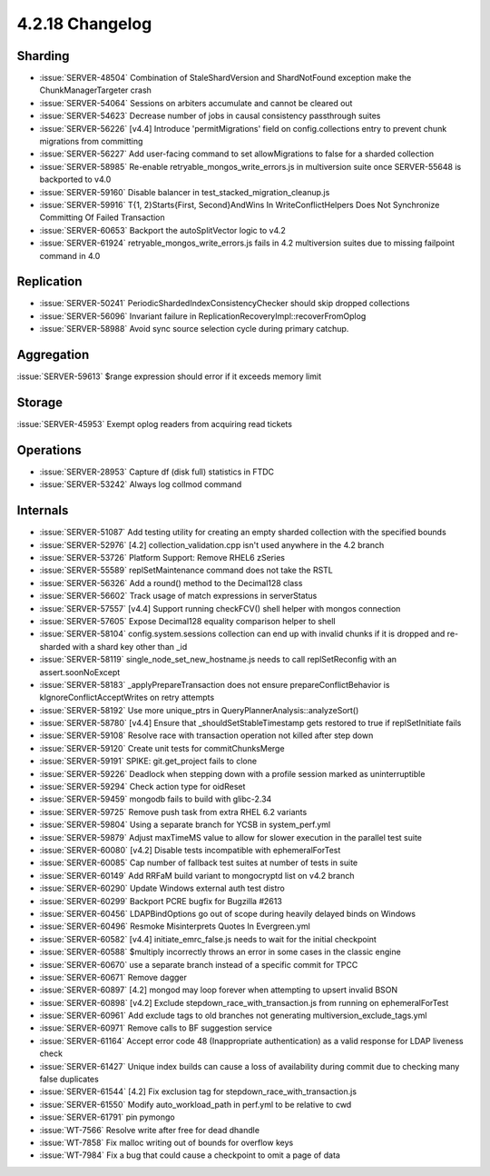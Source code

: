 .. _4.2.18-changelog:

4.2.18 Changelog
----------------

Sharding
~~~~~~~~

- :issue:`SERVER-48504` Combination of StaleShardVersion and ShardNotFound exception make the ChunkManagerTargeter crash
- :issue:`SERVER-54064` Sessions on arbiters accumulate and cannot be cleared out
- :issue:`SERVER-54623` Decrease number of jobs in causal consistency passthrough suites
- :issue:`SERVER-56226` [v4.4] Introduce 'permitMigrations' field on config.collections entry to prevent chunk migrations from committing
- :issue:`SERVER-56227` Add user-facing command to set allowMigrations to false for a sharded collection
- :issue:`SERVER-58985` Re-enable retryable_mongos_write_errors.js in multiversion suite once SERVER-55648 is backported to v4.0
- :issue:`SERVER-59160` Disable balancer in test_stacked_migration_cleanup.js
- :issue:`SERVER-59916` T{1, 2}Starts{First, Second}AndWins In WriteConflictHelpers Does Not Synchronize Committing Of Failed Transaction
- :issue:`SERVER-60653` Backport the autoSplitVector logic to v4.2
- :issue:`SERVER-61924` retryable_mongos_write_errors.js fails in 4.2 multiversion suites due to missing failpoint command in 4.0

Replication
~~~~~~~~~~~

- :issue:`SERVER-50241` PeriodicShardedIndexConsistencyChecker should skip dropped collections
- :issue:`SERVER-56096` Invariant failure in ReplicationRecoveryImpl::recoverFromOplog
- :issue:`SERVER-58988` Avoid sync source selection cycle during primary catchup.

Aggregation
~~~~~~~~~~~

:issue:`SERVER-59613` $range expression should error if it exceeds memory limit

Storage
~~~~~~~

:issue:`SERVER-45953` Exempt oplog readers from acquiring read tickets

Operations
~~~~~~~~~~

- :issue:`SERVER-28953` Capture df (disk full) statistics in FTDC
- :issue:`SERVER-53242` Always log collmod command

Internals
~~~~~~~~~

- :issue:`SERVER-51087` Add testing utility for creating an empty sharded collection with the specified bounds
- :issue:`SERVER-52976` [4.2] collection_validation.cpp isn't used anywhere in the 4.2 branch
- :issue:`SERVER-53726` Platform Support: Remove RHEL6 zSeries
- :issue:`SERVER-55589` replSetMaintenance command does not take the RSTL
- :issue:`SERVER-56326` Add a round() method to the Decimal128 class
- :issue:`SERVER-56602` Track usage of match expressions in serverStatus
- :issue:`SERVER-57557` [v4.4] Support running checkFCV() shell helper with mongos connection
- :issue:`SERVER-57605` Expose Decimal128 equality comparison helper to shell
- :issue:`SERVER-58104` config.system.sessions collection can end up with invalid chunks if it is dropped and re-sharded with a shard key other than _id
- :issue:`SERVER-58119` single_node_set_new_hostname.js needs to call replSetReconfig with an assert.soonNoExcept
- :issue:`SERVER-58183` _applyPrepareTransaction does not ensure prepareConflictBehavior is kIgnoreConflictAcceptWrites on retry attempts
- :issue:`SERVER-58192` Use more unique_ptrs in QueryPlannerAnalysis::analyzeSort()
- :issue:`SERVER-58780` [v4.4] Ensure that _shouldSetStableTimestamp gets restored to true if replSetInitiate fails
- :issue:`SERVER-59108` Resolve race with transaction operation not killed after step down
- :issue:`SERVER-59120` Create unit tests for commitChunksMerge
- :issue:`SERVER-59191` SPIKE: git.get_project fails to clone
- :issue:`SERVER-59226` Deadlock when stepping down with a profile session marked as uninterruptible
- :issue:`SERVER-59294` Check action type for oidReset
- :issue:`SERVER-59459` mongodb fails to build with glibc-2.34
- :issue:`SERVER-59725` Remove push task from extra RHEL 6.2 variants
- :issue:`SERVER-59804` Using a separate branch for YCSB in system_perf.yml
- :issue:`SERVER-59879` Adjust maxTimeMS value to allow for slower execution in the parallel test suite
- :issue:`SERVER-60080` [v4.2] Disable tests incompatible with ephemeralForTest
- :issue:`SERVER-60085` Cap number of fallback test suites at number of tests in suite
- :issue:`SERVER-60149` Add RRFaM build variant to mongocryptd list on v4.2 branch
- :issue:`SERVER-60290` Update Windows external auth test distro
- :issue:`SERVER-60299` Backport PCRE bugfix for Bugzilla #2613
- :issue:`SERVER-60456` LDAPBindOptions go out of scope during heavily delayed binds on Windows
- :issue:`SERVER-60496` Resmoke Misinterprets Quotes In Evergreen.yml
- :issue:`SERVER-60582` [v4.4] initiate_emrc_false.js needs to wait for the initial checkpoint
- :issue:`SERVER-60588` $multiply incorrectly throws an error in some cases in the classic engine
- :issue:`SERVER-60670` use a separate branch instead of a specific commit for TPCC
- :issue:`SERVER-60671` Remove dagger
- :issue:`SERVER-60897` [4.2] mongod may loop forever when attempting to upsert invalid BSON
- :issue:`SERVER-60898` [v4.2] Exclude stepdown_race_with_transaction.js from running on ephemeralForTest
- :issue:`SERVER-60961` Add exclude tags to old branches not generating multiversion_exclude_tags.yml
- :issue:`SERVER-60971` Remove calls to BF suggestion service
- :issue:`SERVER-61164` Accept error code 48 (Inappropriate authentication) as a valid response for LDAP liveness check
- :issue:`SERVER-61427` Unique index builds can cause a loss of availability during commit due to checking many false duplicates
- :issue:`SERVER-61544` [4.2] Fix exclusion tag for stepdown_race_with_transaction.js
- :issue:`SERVER-61550` Modify auto_workload_path in perf.yml to be relative to cwd
- :issue:`SERVER-61791` pin pymongo
- :issue:`WT-7566` Resolve write after free for dead dhandle
- :issue:`WT-7858` Fix malloc writing out of bounds for overflow keys
- :issue:`WT-7984` Fix a bug that could cause a checkpoint to omit a page of data

